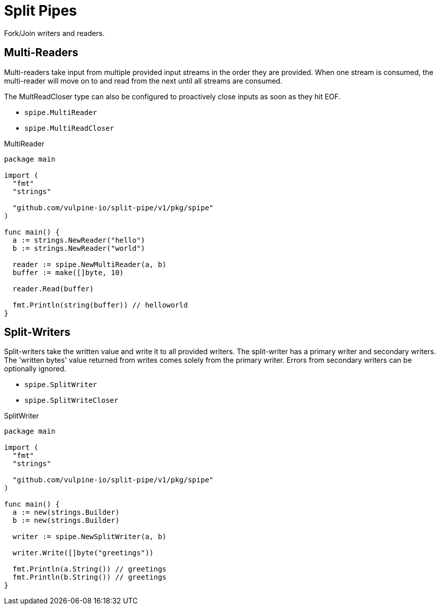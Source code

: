 = Split Pipes

Fork/Join writers and readers.

== Multi-Readers

Multi-readers take input from multiple provided input streams in the order they
are provided.  When one stream is consumed, the multi-reader will move on to and
read from the next until all streams are consumed.

The MultReadCloser type can also be configured to proactively close inputs as
soon as they hit EOF.

* `spipe.MultiReader`
* `spipe.MultiReadCloser`

.MultiReader
[source,go]
----
package main

import (
  "fmt"
  "strings"

  "github.com/vulpine-io/split-pipe/v1/pkg/spipe"
)

func main() {
  a := strings.NewReader("hello")
  b := strings.NewReader("world")

  reader := spipe.NewMultiReader(a, b)
  buffer := make([]byte, 10)

  reader.Read(buffer)

  fmt.Println(string(buffer)) // helloworld
}
----

== Split-Writers

Split-writers take the written value and write it to all provided writers.  The
split-writer has a primary writer and secondary writers.  The 'written bytes'
value returned from writes comes solely from the primary writer.  Errors from
secondary writers can be optionally ignored.

* `spipe.SplitWriter`
* `spipe.SplitWriteCloser`

.SplitWriter
[source,go]
----
package main

import (
  "fmt"
  "strings"

  "github.com/vulpine-io/split-pipe/v1/pkg/spipe"
)

func main() {
  a := new(strings.Builder)
  b := new(strings.Builder)

  writer := spipe.NewSplitWriter(a, b)

  writer.Write([]byte("greetings"))

  fmt.Println(a.String()) // greetings
  fmt.Println(b.String()) // greetings
}
----